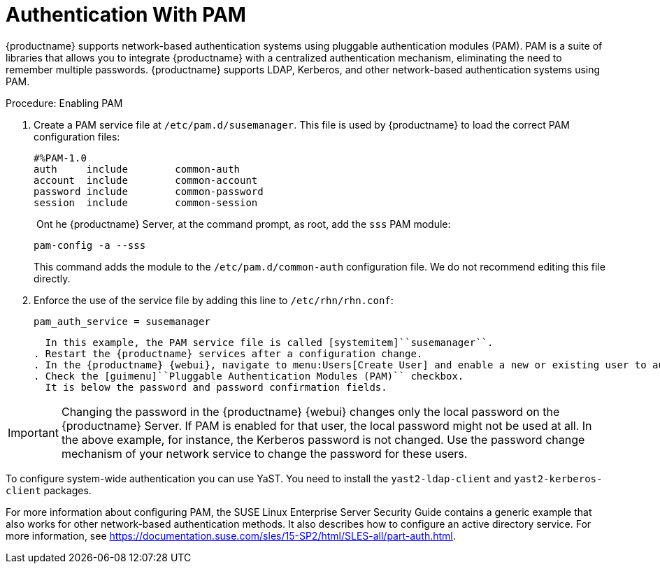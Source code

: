 [[auth-methods-pam]]
= Authentication With PAM

{productname} supports network-based authentication systems using pluggable authentication modules (PAM).
PAM is a suite of libraries that allows you to integrate {productname} with a centralized authentication mechanism, eliminating the need to remember multiple passwords.
{productname} supports LDAP, Kerberos, and other network-based authentication systems using PAM.



.Procedure: Enabling PAM
. Create a PAM service file at [path]``/etc/pam.d/susemanager``.
  This file is used by {productname} to load the correct PAM configuration files:
+
----
#%PAM-1.0
auth     include        common-auth
account  include        common-account
password include        common-password
session  include        common-session
----
. Ont he {productname} Server, at the command prompt, as root, add the ``sss`` PAM module:
+
----
pam-config -a --sss
----
+
This command adds the module to the ``/etc/pam.d/common-auth`` configuration file.
We do not recommend editing this file directly.
. Enforce the use of the service file by adding this line to [path]``/etc/rhn/rhn.conf``:
+
----
pam_auth_service = susemanager
----
+
  In this example, the PAM service file is called [systemitem]``susemanager``.
. Restart the {productname} services after a configuration change.
. In the {productname} {webui}, navigate to menu:Users[Create User] and enable a new or existing user to authenticate with PAM.
. Check the [guimenu]``Pluggable Authentication Modules (PAM)`` checkbox.
  It is below the password and password confirmation fields.


[IMPORTANT]
====
Changing the password in the {productname} {webui} changes only the local password on the {productname} Server.
If PAM is enabled for that user, the local password might not be used at all.
In the above example, for instance, the Kerberos password is not changed.
Use the password change mechanism of your network service to change the password for these users.
====


To configure system-wide authentication you can use YaST.
You need to install the [package]``yast2-ldap-client`` and [package]``yast2-kerberos-client`` packages.


For more information about configuring PAM, the SUSE Linux Enterprise Server Security Guide contains a generic example that also works for other network-based authentication methods.
It also describes how to configure an active directory service.
For more information, see https://documentation.suse.com/sles/15-SP2/html/SLES-all/part-auth.html.
